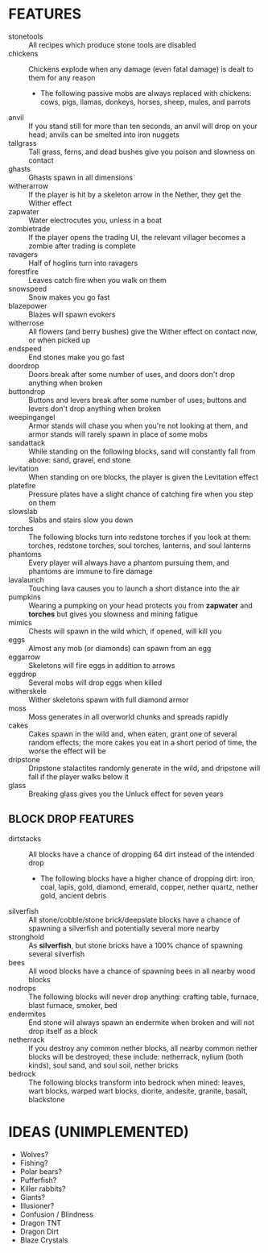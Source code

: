 
* FEATURES
  + stonetools :: All recipes which produce stone tools are disabled
  + chickens :: Chickens explode when any damage (even fatal damage)
                is dealt to them for any reason
    - The following passive mobs are always replaced with chickens:
      cows, pigs, llamas, donkeys, horses, sheep, mules, and parrots
  + anvil :: If you stand still for more than ten seconds, an anvil
             will drop on your head; anvils can be smelted into iron
             nuggets
  + tallgrass :: Tall grass, ferns, and dead bushes give you poison
                 and slowness on contact
  + ghasts :: Ghasts spawn in all dimensions
  + witherarrow :: If the player is hit by a skeleton arrow in the
                   Nether, they get the Wither effect
  + zapwater :: Water electrocutes you, unless in a boat
  + zombietrade :: If the player opens the trading UI, the relevant
                   villager becomes a zombie after trading is complete
  + ravagers :: Half of hoglins turn into ravagers
  + forestfire :: Leaves catch fire when you walk on them
  + snowspeed :: Snow makes you go fast
  + blazepower :: Blazes will spawn evokers
  + witherrose :: All flowers (and berry bushes) give the Wither
                  effect on contact now, or when picked up
  + endspeed :: End stones make you go fast
  + doordrop :: Doors break after some number of uses, and doors don't
                drop anything when broken
  + buttondrop :: Buttons and levers break after some number of uses;
                  buttons and levers don't drop anything when broken
  + weepingangel :: Armor stands will chase you when you're not
                    looking at them, and armor stands will rarely
                    spawn in place of some mobs
  + sandattack :: While standing on the following blocks, sand will
                  constantly fall from above: sand, gravel, end stone
  + levitation :: When standing on ore blocks, the player is given the
                  Levitation effect
  + platefire :: Pressure plates have a slight chance of catching fire
                 when you step on them
  + slowslab :: Slabs and stairs slow you down
  + torches :: The following blocks turn into redstone torches if you
               look at them: torches, redstone torches, soul torches,
               lanterns, and soul lanterns
  + phantoms :: Every player will always have a phantom pursuing them,
                and phantoms are immune to fire damage
  + lavalaunch :: Touching lava causes you to launch a short distance
                  into the air
  + pumpkins :: Wearing a pumpking on your head protects you from
                **zapwater** and **torches** but gives you slowness
                and mining fatigue
  + mimics :: Chests will spawn in the wild which, if opened, will
              kill you
  + eggs :: Almost any mob (or diamonds) can spawn from an egg
  + eggarrow :: Skeletons will fire eggs in addition to arrows
  + eggdrop :: Several mobs will drop eggs when killed
  + witherskele :: Wither skeletons spawn with full diamond armor
  + moss :: Moss generates in all overworld chunks and spreads rapidly
  + cakes :: Cakes spawn in the wild and, when eaten, grant one of
             several random effects; the more cakes you eat in a short
             period of time, the worse the effect will be
  + dripstone :: Dripstone stalactites randomly generate in the wild,
                 and dripstone will fall if the player walks below it
  + glass :: Breaking glass gives you the Unluck effect for seven years
** BLOCK DROP FEATURES
   + dirtstacks :: All blocks have a chance of dropping 64 dirt
                   instead of the intended drop
     - The following blocks have a higher chance of dropping dirt:
       iron, coal, lapis, gold, diamond, emerald, copper, nether
       quartz, nether gold, ancient debris
   + silverfish :: All stone/cobble/stone brick/deepslate blocks have
                   a chance of spawning a silverfish and potentially
                   several more nearby
   + stronghold :: As *silverfish*, but stone bricks have a 100%
                   chance of spawning several silverfish
   + bees :: All wood blocks have a chance of spawning bees in all
             nearby wood blocks
   + nodrops :: The following blocks will never drop anything:
                crafting table, furnace, blast furnace, smoker, bed
   + endermites :: End stone will always spawn an endermite when
                   broken and will not drop itself as a block
   + netherrack :: If you destroy any common nether blocks, all nearby
                   common nether blocks will be destroyed; these
                   include: netherrack, nylium (both kinds), soul
                   sand, and soul soil, nether bricks
   + bedrock :: The following blocks transform into bedrock when
                mined: leaves, wart blocks, warped wart blocks,
                diorite, andesite, granite, basalt, blackstone
* IDEAS (UNIMPLEMENTED)
  + Wolves?
  + Fishing?
  + Polar bears?
  + Pufferfish?
  + Killer rabbits?
  + Giants?
  + Illusioner?
  + Confusion / Blindness
  + Dragon TNT
  + Dragon Dirt
  + Blaze Crystals
